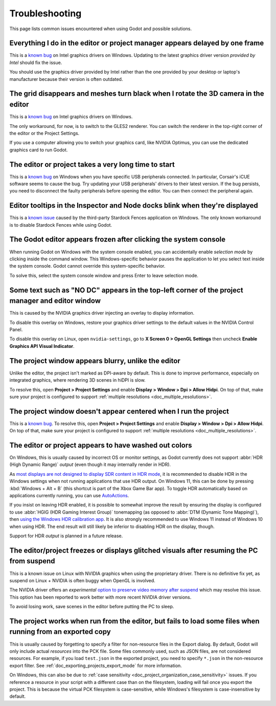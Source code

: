 .. _doc_troubleshooting:

Troubleshooting
===============

This page lists common issues encountered when using Godot and possible solutions.

.. seealso::

    See :ref:`doc_using_the_web_editor` for caveats specific to the HTML5 version
    of the Godot editor.

Everything I do in the editor or project manager appears delayed by one frame
-----------------------------------------------------------------------------

This is a `known bug <https://github.com/godotengine/godot/issues/23069>`__ on
Intel graphics drivers on Windows. Updating to the latest graphics driver
version *provided by Intel* should fix the issue.

You should use the graphics driver provided by Intel rather than the one
provided by your desktop or laptop's manufacturer because their version is often
outdated.

The grid disappears and meshes turn black when I rotate the 3D camera in the editor
-----------------------------------------------------------------------------------

This is a `known bug <https://github.com/godotengine/godot/issues/30330>`__ on
Intel graphics drivers on Windows.

The only workaround, for now, is to switch to the GLES2 renderer. You can switch
the renderer in the top-right corner of the editor or the Project Settings.

If you use a computer allowing you to switch your graphics card, like NVIDIA
Optimus, you can use the dedicated graphics card to run Godot.

The editor or project takes a very long time to start
-----------------------------------------------------

This is a `known bug <https://github.com/godotengine/godot/issues/20566>`__ on
Windows when you have specific USB peripherals connected. In particular,
Corsair's iCUE software seems to cause the bug. Try updating your USB
peripherals' drivers to their latest version. If the bug persists, you need to
disconnect the faulty peripherals before opening the editor. You can then
connect the peripheral again.

Editor tooltips in the Inspector and Node docks blink when they're displayed
----------------------------------------------------------------------------

This is a `known issue <https://github.com/godotengine/godot/issues/32990>`__
caused by the third-party Stardock Fences application on Windows.
The only known workaround is to disable Stardock Fences while using Godot.

The Godot editor appears frozen after clicking the system console
-----------------------------------------------------------------

When running Godot on Windows with the system console enabled, you can
accidentally enable *selection mode* by clicking inside the command window. This
Windows-specific behavior pauses the application to let you select text inside
the system console. Godot cannot override this system-specific behavior.

To solve this, select the system console window and press Enter to leave
selection mode.

Some text such as "NO DC" appears in the top-left corner of the project manager and editor window
-------------------------------------------------------------------------------------------------

This is caused by the NVIDIA graphics driver injecting an overlay to display information.

To disable this overlay on Windows, restore your graphics driver settings to the
default values in the NVIDIA Control Panel.

To disable this overlay on Linux, open ``nvidia-settings``, go to **X Screen 0 >
OpenGL Settings** then uncheck **Enable Graphics API Visual Indicator**.

The project window appears blurry, unlike the editor
----------------------------------------------------

Unlike the editor, the project isn't marked as DPI-aware by default. This is
done to improve performance, especially on integrated graphics, where rendering
3D scenes in hiDPI is slow.

To resolve this, open **Project > Project Settings** and enable **Display >
Window > Dpi > Allow Hidpi**. On top of that, make sure your project is
configured to support :ref:`multiple resolutions <doc_multiple_resolutions>`.

The project window doesn't appear centered when I run the project
-----------------------------------------------------------------

This is a `known bug <https://github.com/godotengine/godot/issues/13017>`__. To
resolve this, open **Project > Project Settings** and enable **Display > Window
> Dpi > Allow Hidpi**. On top of that, make sure your project is configured to
support :ref:`multiple resolutions <doc_multiple_resolutions>`.

The editor or project appears to have washed out colors
-------------------------------------------------------

On Windows, this is usually caused by incorrect OS or monitor settings, as Godot
currently does not support :abbr:`HDR (High Dynamic Range)` *output*
(even though it may internally render in HDR).

As `most displays are not designed to display SDR content in HDR mode <https://tftcentral.co.uk/articles/heres-why-you-should-only-enable-hdr-mode-on-your-pc-when-you-are-viewing-hdr-content>`__,
it is recommended to disable HDR in the Windows settings when not running applications
that use HDR output. On Windows 11, this can be done by pressing
:kbd:`Windows + Alt + B` (this shortcut is part of the Xbox Game Bar app).
To toggle HDR automatically based on applications currently running, you can use
`AutoActions <https://github.com/Codectory/AutoActions>`__.

If you insist on leaving HDR enabled, it is possible to somewhat improve the
result by ensuring the display is configured to use :abbr:`HGIG (HDR Gaming Interest Group)`
tonemapping (as opposed to :abbr:`DTM (Dynamic Tone Mapping)`), then
`using the Windows HDR calibration app <https://support.microsoft.com/en-us/windows/calibrate-your-hdr-display-using-the-windows-hdr-calibration-app-f30f4809-3369-43e4-9b02-9eabebd23f19>`__.
It is also strongly recommended to use Windows 11 instead of Windows 10 when using HDR.
The end result will still likely be inferior to disabling HDR on the display, though.

Support for HDR *output* is planned in a future release.

The editor/project freezes or displays glitched visuals after resuming the PC from suspend
------------------------------------------------------------------------------------------

This is a known issue on Linux with NVIDIA graphics when using the proprietary
driver. There is no definitive fix yet, as suspend on Linux + NVIDIA is often
buggy when OpenGL is involved.

The NVIDIA driver offers an *experimental*
`option to preserve video memory after suspend <https://wiki.archlinux.org/title/NVIDIA/Tips_and_tricks#Preserve_video_memory_after_suspend>`__
which may resolve this issue. This option has been reported to work better with
more recent NVIDIA driver versions.

To avoid losing work, save scenes in the editor before putting the PC to sleep.

The project works when run from the editor, but fails to load some files when running from an exported copy
-----------------------------------------------------------------------------------------------------------

This is usually caused by forgetting to specify a filter for non-resource files
in the Export dialog. By default, Godot will only include actual *resources*
into the PCK file. Some files commonly used, such as JSON files, are not
considered resources. For example, if you load ``test.json`` in the exported
project, you need to specify ``*.json`` in the non-resource export filter. See
:ref:`doc_exporting_projects_export_mode` for more information.

On Windows, this can also be due to :ref:`case sensitivity
<doc_project_organization_case_sensitivity>` issues. If you reference a resource
in your script with a different case than on the filesystem, loading will fail
once you export the project. This is because the virtual PCK filesystem is
case-sensitive, while Windows's filesystem is case-insensitive by default.
